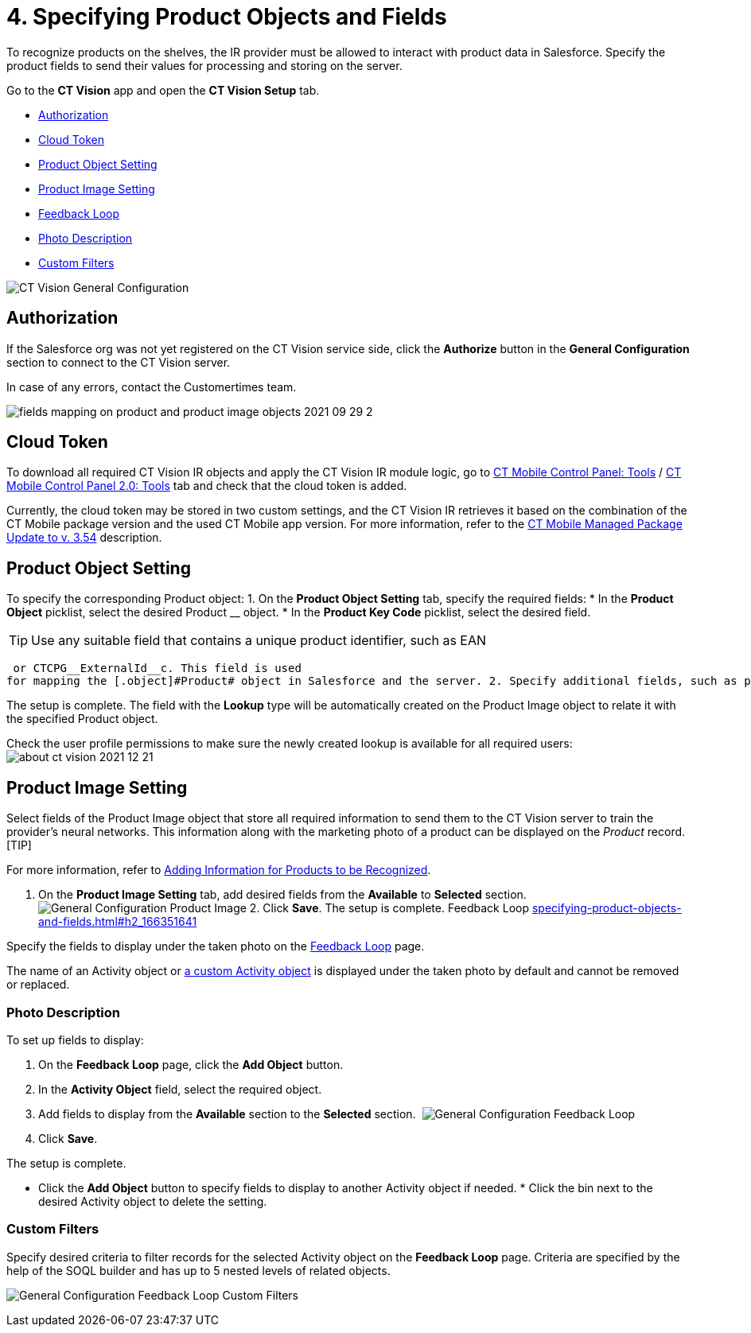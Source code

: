 = 4. Specifying Product Objects and Fields

To recognize products on the shelves, the IR provider must be allowed to
interact with product data in Salesforce. Specify the product fields to
send their values for processing and storing on the server.



Go to the *CT Vision* app and open the *CT Vision Setup* tab.

* link:specifying-product-objects-and-fields.html#h2__1981203353[Authorization]
* link:specifying-product-objects-and-fields.html#h2_1194545519[Cloud
Token]
* link:specifying-product-objects-and-fields.html#h2__1362989108[Product
Object Setting]
* link:specifying-product-objects-and-fields.html#h2__2130197288[Product
Image Setting]
* link:specifying-product-objects-and-fields.html#h2_166351641[Feedback
Loop]
* link:specifying-product-objects-and-fields.html#h3_1366151624[Photo
Description]
* link:specifying-product-objects-and-fields.html#h3_1711109790[Custom
Filters]

image:CT-Vision-General-Configuration.png[]

[[h2__1981203353]]
== Authorization 

If the Salesforce org was not yet registered on the CT Vision service
side, click the *Authorize* button in the *General Configuration*
section to connect to the CT Vision server.

In case of any errors, contact the Customertimes team.

image:fields-mapping-on-product-and-product-image-objects-2021-09-29-2.png[]

[[h2_1194545519]]
== Cloud Token

To download all required CT Vision IR objects and apply the CT Vision IR
module logic, go
to https://help.customertimes.com/articles/ct-mobile-ios-en/ct-mobile-control-panel-tools/a/h3_2011978[CT
Mobile Control Panel:
Tools] / https://help.customertimes.com/smart/project-ct-mobile-en/ct-mobile-control-panel-tools-new/a/h2_2011978[CT
Mobile Control Panel 2.0: Tools] tab and check that the cloud token is
added.

Currently, the cloud token may be stored in two custom settings, and the
CT Vision IR retrieves it based on the combination of the CT Mobile
package version and the used CT Mobile app version. For more
information, refer to
the https://help.customertimes.com/articles/ct-mobile-ios-en/ct-mobile-managed-package-update-to-v-3-54[CT
Mobile Managed Package Update to v. 3.54] description.

[[h2__1362989108]]
== Product Object Setting 

To specify the corresponding [.object]#Product# object: 1. On the *Product Object Setting* tab, specify the required fields: * In the *Product Object* picklist, select the desired [.object]#Product# __ object.
* In the *Product Key Code* picklist, select the desired field.
[TIP]
====
Use any suitable field that contains a unique product identifier, such as EAN
====

 or CTCPG__ExternalId__c. This field is used
for mapping the [.object]#Product# object in Salesforce and the server. 2. Specify additional fields, such as product size, group, or category, if needed. 3. In the *Select fields for mapping* section, add the fields from step 2 from the *Available* section to the *Selected* section to send them to the server. 4. Click *Save*. image:General-Configuration-Product-Object.png[] 5. Allow Salesforce to create a field with the *Lookup* type when prompted for the specified [.object]#Product# object.

The setup is complete. The field with the *Lookup* type will be
automatically created on the [.object]#Product Image# object to relate it with the specified [.object]#Product# object.



Check the user profile permissions to make sure the newly created lookup
is available for all required users:
image:about-ct-vision-2021-12-21.png[]

[[h2__2130197288]]
== Product Image Setting 

Select fields of the [.object]#Product Image# object that store all required information to send them to the CT Vision server to train the provider's neural networks. This information along with the marketing photo of a product can be displayed on the _Product_ record. [TIP]
====
For more information, refer to link:adding-information-for-products-to-be-recognized.html[Adding Information for Products to be Recognized].
====

 1. On the *Product Image Setting* tab, add desired fields from the *Available* to *Selected* section. image:General-Configuration-Product-Image.png[] 2. Click *Save*. The setup is complete. [[h2_553985630]] [[h2_166351641]] Feedback Loop link:specifying-product-objects-and-fields.html#h2_166351641[]

Specify the fields to display under the taken photo on the
link:working-with-ct-vision-in-salesforce.html[Feedback Loop] page.

The name of an [.object]#Activity# object or link:configuring-ct-vision-to-work-with-a-custom-activity-object.html[a custom [.object]#Activity# object] is displayed under the taken photo by
default and cannot be removed or replaced.

[[h3_1366151624]]
=== Photo Description 

To set up fields to display:

1.  On the *Feedback Loop* page, click the *Add Object* button.
2.  In the *Activity Object* field, select the required object.
3.  Add fields to display from the *Available* section to
the *Selected* section. 
image:General-Configuration-Feedback-Loop.png[]
4.  Click *Save*.

The setup is complete.

* Click the *Add Object* button to specify fields to display to another
[.object]#Activity# object if needed. * Click the bin next to the desired [.object]#Activity# object to delete
the setting.

[[h3_1711109790]]
=== Custom Filters 

Specify desired criteria to filter records for the selected
[.object]#Activity# object on the *Feedback Loop* page. Criteria are
specified by the help of the SOQL builder and has up to 5 nested levels
of related objects.

image:General-Configuration-Feedback-Loop-Custom-Filters.png[]
